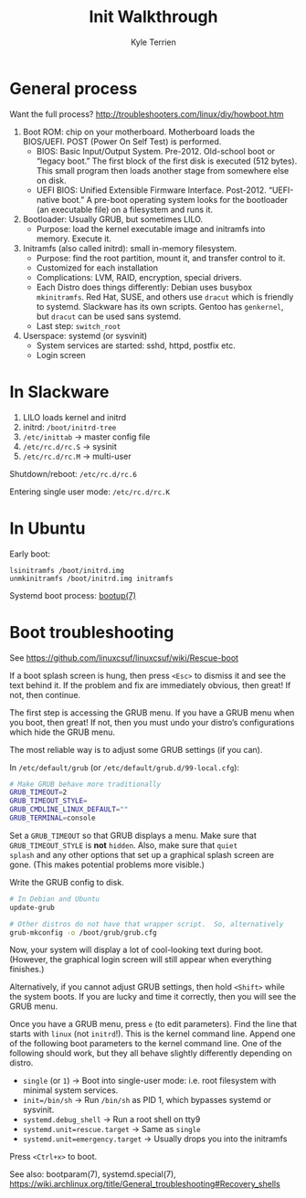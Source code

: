 #+title: Init Walkthrough
#+author: Kyle Terrien
#+options: ^:{}

* General process

Want the full process?
http://troubleshooters.com/linux/diy/howboot.htm

1. Boot ROM: chip on your motherboard.  Motherboard loads the
   BIOS/UEFI.  POST (Power On Self Test) is performed.
   + BIOS: Basic Input/Output System.  Pre-2012.  Old-school boot or
     “legacy boot.”  The first block of the first disk is executed
     (512 bytes).  This small program then loads another stage from
     somewhere else on disk.
   + UEFI BIOS: Unified Extensible Firmware Interface.  Post-2012.
     “UEFI-native boot.”  A pre-boot operating system looks for the
     bootloader (an executable file) on a filesystem and runs it.
2. Bootloader: Usually GRUB, but sometimes LILO.
   + Purpose: load the kernel executable image and initramfs into
     memory.  Execute it.
3. Initramfs (also called initrd): small in-memory filesystem.
   + Purpose: find the root partition, mount it, and transfer control
     to it.
   + Customized for each installation
   + Complications: LVM, RAID, encryption, special drivers.
   + Each Distro does things differently: Debian uses busybox
     =mkinitramfs=.  Red Hat, SUSE, and others use =dracut= which is
     friendly to systemd.  Slackware has its own scripts.  Gentoo has
     =genkernel=, but =dracut= can be used sans systemd.
   + Last step: =switch_root=
4. Userspace: systemd (or sysvinit)
   + System services are started: sshd, httpd, postfix etc.
   + Login screen

* In Slackware

1. LILO loads kernel and initrd
2. initrd: =/boot/initrd-tree=
3. =/etc/inittab= -> master config file
4. =/etc/rc.d/rc.S= -> sysinit
5. =/etc/rc.d/rc.M= -> multi-user

Shutdown/reboot: =/etc/rc.d/rc.6=

Entering single user mode: =/etc/rc.d/rc.K=

* In Ubuntu

Early boot:

: lsinitramfs /boot/initrd.img
: unmkinitramfs /boot/initrd.img initramfs

Systemd boot process: [[https://www.freedesktop.org/software/systemd/man/bootup.html][bootup(7)]]

* Boot troubleshooting

See https://github.com/linuxcsuf/linuxcsuf/wiki/Rescue-boot

If a boot splash screen is hung, then press ~<Esc>~ to dismiss it and
see the text behind it.  If the problem and fix are immediately
obvious, then great!  If not, then continue.

The first step is accessing the GRUB menu.  If you have a GRUB menu
when you boot, then great!  If not, then you must undo your distro’s
configurations which hide the GRUB menu.

The most reliable way is to adjust some GRUB settings (if you can).

In =/etc/default/grub= (or =/etc/default/grub.d/99-local.cfg=):

#+begin_src sh
  # Make GRUB behave more traditionally
  GRUB_TIMEOUT=2
  GRUB_TIMEOUT_STYLE=
  GRUB_CMDLINE_LINUX_DEFAULT=""
  GRUB_TERMINAL=console
#+end_src

Set a ~GRUB_TIMEOUT~ so that GRUB displays a menu.  Make sure that
~GRUB_TIMEOUT_STYLE~ is *not* ~hidden~.  Also, make sure that ~quiet
splash~ and any other options that set up a graphical splash screen
are gone.  (This makes potential problems more visible.)

Write the GRUB config to disk.

#+begin_src sh
  # In Debian and Ubuntu
  update-grub

  # Other distros do not have that wrapper script.  So, alternatively
  grub-mkconfig -o /boot/grub/grub.cfg
#+end_src

Now, your system will display a lot of cool-looking text during boot.
(However, the graphical login screen will still appear when everything
finishes.)

Alternatively, if you cannot adjust GRUB settings, then hold ~<Shift>~
while the system boots.  If you are lucky and time it correctly, then
you will see the GRUB menu.

Once you have a GRUB menu, press ~e~ (to edit parameters).  Find the
line that starts with ~linux~ (not ~initrd~!).  This is the kernel
command line.  Append one of the following boot parameters to the
kernel command line.  One of the following should work, but they all
behave slightly differently depending on distro.

+ ~single~ (or ~1~) -> Boot into single-user mode: i.e. root
  filesystem with minimal system services.
+ ~init=/bin/sh~ -> Run ~/bin/sh~ as PID 1, which bypasses systemd or
  sysvinit.
+ ~systemd.debug_shell~ -> Run a root shell on tty9
+ ~systemd.unit=rescue.target~ -> Same as ~single~
+ ~systemd.unit=emergency.target~ -> Usually drops you into the
  initramfs

Press ~<Ctrl+x>~ to boot.

See also: bootparam(7), systemd.special(7),
https://wiki.archlinux.org/title/General_troubleshooting#Recovery_shells
